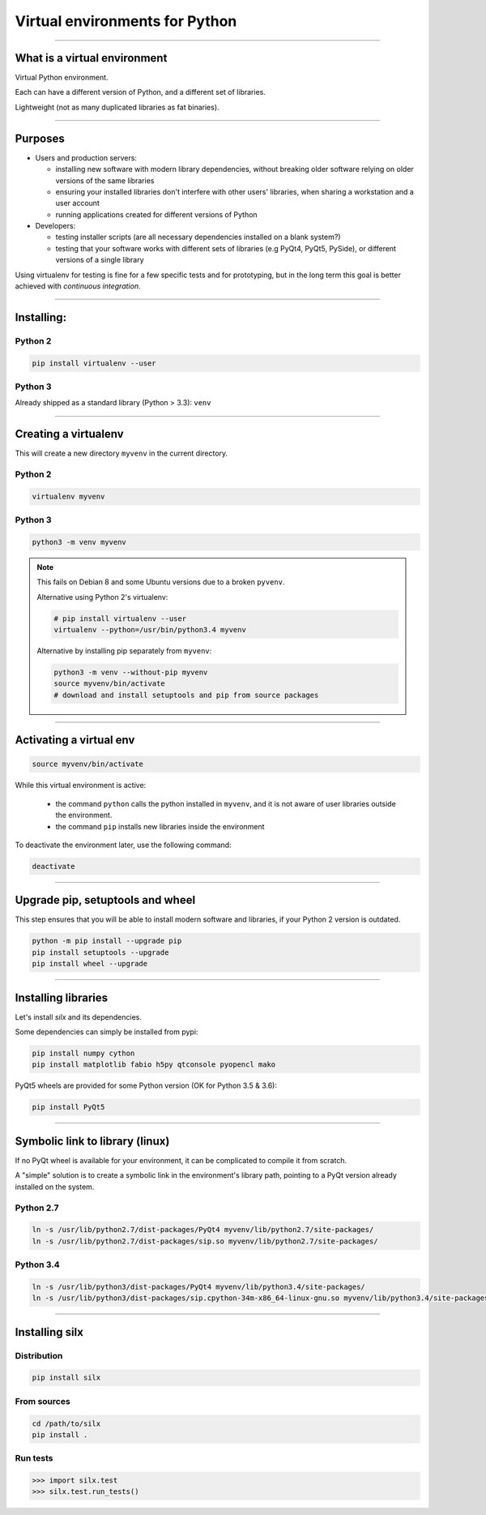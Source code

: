 
Virtual environments for Python
===============================


----

What is a virtual environment
-----------------------------

Virtual Python environment.

Each can have a different version of Python, and a different set of libraries.

Lightweight (not as many duplicated libraries as fat binaries).


----


Purposes
--------

- Users and production servers:

  - installing new software with modern library dependencies, without breaking older software relying on older versions of the same libraries
  - ensuring your installed libraries don't interfere with other users' libraries, when sharing a workstation and a user account
  - running applications created for different versions of Python

- Developers:

  - testing installer scripts (are all necessary dependencies installed on a blank system?)
  - testing that your software works with different sets of libraries (e.g PyQt4, PyQt5, PySide), or different versions of a single library

Using virtualenv for testing is fine for a few specific tests and for prototyping, but in the long term this goal is better achieved with *continuous integration*.


----

Installing:
-----------

Python 2
********

.. code-block:: shell
    
    pip install virtualenv --user

Python 3
********

Already shipped as a standard library (Python > 3.3): ``venv``

----

Creating a virtualenv
---------------------

This will create a new directory ``myvenv`` in the current directory.

Python 2
*********

.. code-block:: shell
    
    virtualenv myvenv


Python 3
*********

.. code-block:: shell
    
    python3 -m venv myvenv

.. note::

    This fails on Debian 8 and some Ubuntu versions due to a broken ``pyvenv``.

    Alternative using Python 2's virtualenv:

    .. code-block:: shell
    
        # pip install virtualenv --user
        virtualenv --python=/usr/bin/python3.4 myvenv

    Alternative by installing pip separately from ``myvenv``:

    .. code-block:: shell
    
        python3 -m venv --without-pip myvenv
        source myvenv/bin/activate
        # download and install setuptools and pip from source packages

----

Activating a virtual env
------------------------

.. code-block:: shell
    
    source myvenv/bin/activate

While this virtual environment is active:

    - the command ``python`` calls the python installed in ``myvenv``, and it is not aware of user libraries outside the environment.
    - the command ``pip`` installs new libraries  inside the environment

To deactivate the environment later, use the following command:

.. code-block:: shell

    deactivate


----
        
Upgrade pip, setuptools and wheel
---------------------------------

This step ensures that you will be able to install modern software and libraries, if your Python 2 version is outdated.

.. code-block:: shell

   python -m pip install --upgrade pip
   pip install setuptools --upgrade
   pip install wheel --upgrade

    
----

Installing libraries
--------------------

Let's install *silx* and its dependencies.

.. FIXME: export all_proxy="http://proxy.xxxx.fr:xxxx/"   (why is this needed? Else, error: "Missing dependencies for SOCKS support.")

Some dependencies can simply be installed from pypi:

.. code-block:: shell

    pip install numpy cython
    pip install matplotlib fabio h5py qtconsole pyopencl mako


PyQt5 wheels are provided for some Python version (OK for Python 3.5 & 3.6):

.. code-block:: shell

    pip install PyQt5

----

Symbolic link to library (linux)
--------------------------------

If no PyQt wheel is available for your environment, it can be complicated to compile it from scratch.

A "simple" solution is to create a symbolic link in the environment's library path, pointing to a PyQt version already installed on the system.

Python 2.7
**********

.. code-block:: shell

    ln -s /usr/lib/python2.7/dist-packages/PyQt4 myvenv/lib/python2.7/site-packages/
    ln -s /usr/lib/python2.7/dist-packages/sip.so myvenv/lib/python2.7/site-packages/


Python 3.4
**********

.. code-block:: shell

    ln -s /usr/lib/python3/dist-packages/PyQt4 myvenv/lib/python3.4/site-packages/
    ln -s /usr/lib/python3/dist-packages/sip.cpython-34m-x86_64-linux-gnu.so myvenv/lib/python3.4/site-packages/


----

Installing silx
---------------

Distribution
************

.. code-block:: shell

    pip install silx

From sources
************

.. code-block:: shell

    cd /path/to/silx
    pip install .

Run tests
*********

.. code-block:: python

    >>> import silx.test
    >>> silx.test.run_tests()







